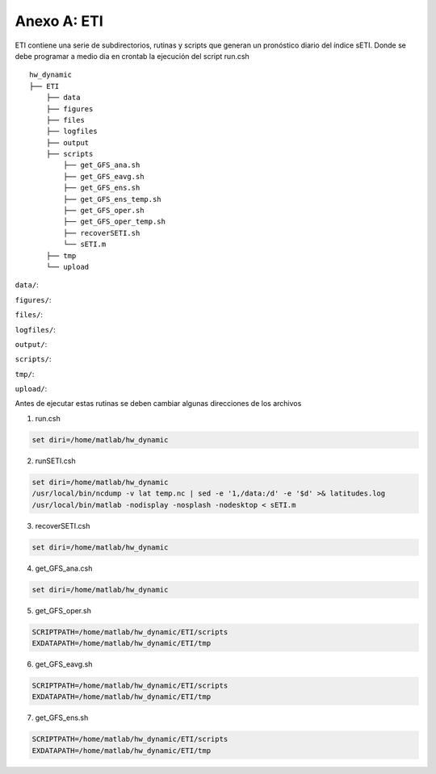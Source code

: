 Anexo A: ETI
=====

.. Anexo A: ETI:

ETI contiene una serie de subdirectorios, rutinas y scripts que generan un pronóstico diario del índice sETI. Donde se debe programar a medio dia en crontab la ejecución del script run.csh ::

  hw_dynamic
  ├── ETI
      ├── data
      ├── figures
      ├── files
      ├── logfiles
      ├── output
      ├── scripts
          ├── get_GFS_ana.sh
          ├── get_GFS_eavg.sh
          ├── get_GFS_ens.sh
          ├── get_GFS_ens_temp.sh
          ├── get_GFS_oper.sh
          ├── get_GFS_oper_temp.sh
          ├── recoverSETI.sh
          └── sETI.m
      ├── tmp
      └── upload
      
``data/``: 

``figures/``: 

``files/``: 

``logfiles/``: 

``output/``: 

``scripts/``: 

``tmp/``: 

``upload/``: 
   
Antes de ejecutar estas rutinas se deben cambiar algunas direcciones de los archivos 

1) run.csh 

.. code:: bash

  set diri=/home/matlab/hw_dynamic

2) runSETI.csh 

.. code:: bash

  set diri=/home/matlab/hw_dynamic
  /usr/local/bin/ncdump -v lat temp.nc | sed -e '1,/data:/d' -e '$d' >& latitudes.log
  /usr/local/bin/matlab -nodisplay -nosplash -nodesktop < sETI.m

3) recoverSETI.csh 

.. code:: bash

  set diri=/home/matlab/hw_dynamic

4) get_GFS_ana.csh 

.. code:: bash

  set diri=/home/matlab/hw_dynamic

5) get_GFS_oper.sh 

.. code:: bash

  SCRIPTPATH=/home/matlab/hw_dynamic/ETI/scripts
  EXDATAPATH=/home/matlab/hw_dynamic/ETI/tmp

6) get_GFS_eavg.sh 

.. code:: bash

  SCRIPTPATH=/home/matlab/hw_dynamic/ETI/scripts
  EXDATAPATH=/home/matlab/hw_dynamic/ETI/tmp

7) get_GFS_ens.sh 

.. code:: bash

  SCRIPTPATH=/home/matlab/hw_dynamic/ETI/scripts
  EXDATAPATH=/home/matlab/hw_dynamic/ETI/tmp
